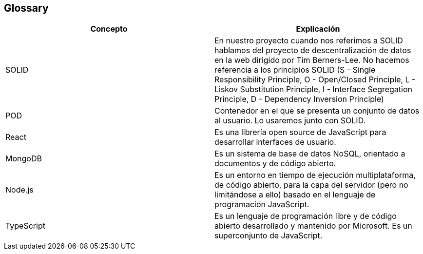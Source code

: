 [[section-glossary]]
== Glossary


[options="header"]
|===
|Concepto | Explicación
| SOLID         | En nuestro proyecto cuando nos referimos a SOLID hablamos del proyecto de descentralización de datos en la web dirigido por Tim Berners-Lee. No hacemos referencia a los principios SOLID (S - Single Responsibility Principle, O - Open/Closed Principle, L - Liskov Substitution Principle, I - Interface Segregation Principle, D - Dependency Inversion Principle)
| POD     | Contenedor en el que se presenta un conjunto de datos al usuario. Lo usaremos junto con SOLID.
| React    | Es una librería open source de JavaScript para desarrollar interfaces de usuario.
| MongoDB | Es un sistema de base de datos NoSQL, orientado a documentos y de código abierto.
| Node.js | Es un entorno en tiempo de ejecución multiplataforma, de código abierto, para la capa del servidor (pero no limitándose a ello) basado en el lenguaje de programación JavaScript.
|TypeScript | Es un lenguaje de programación libre y de código abierto desarrollado y mantenido por Microsoft. Es un superconjunto de JavaScript.
|===
